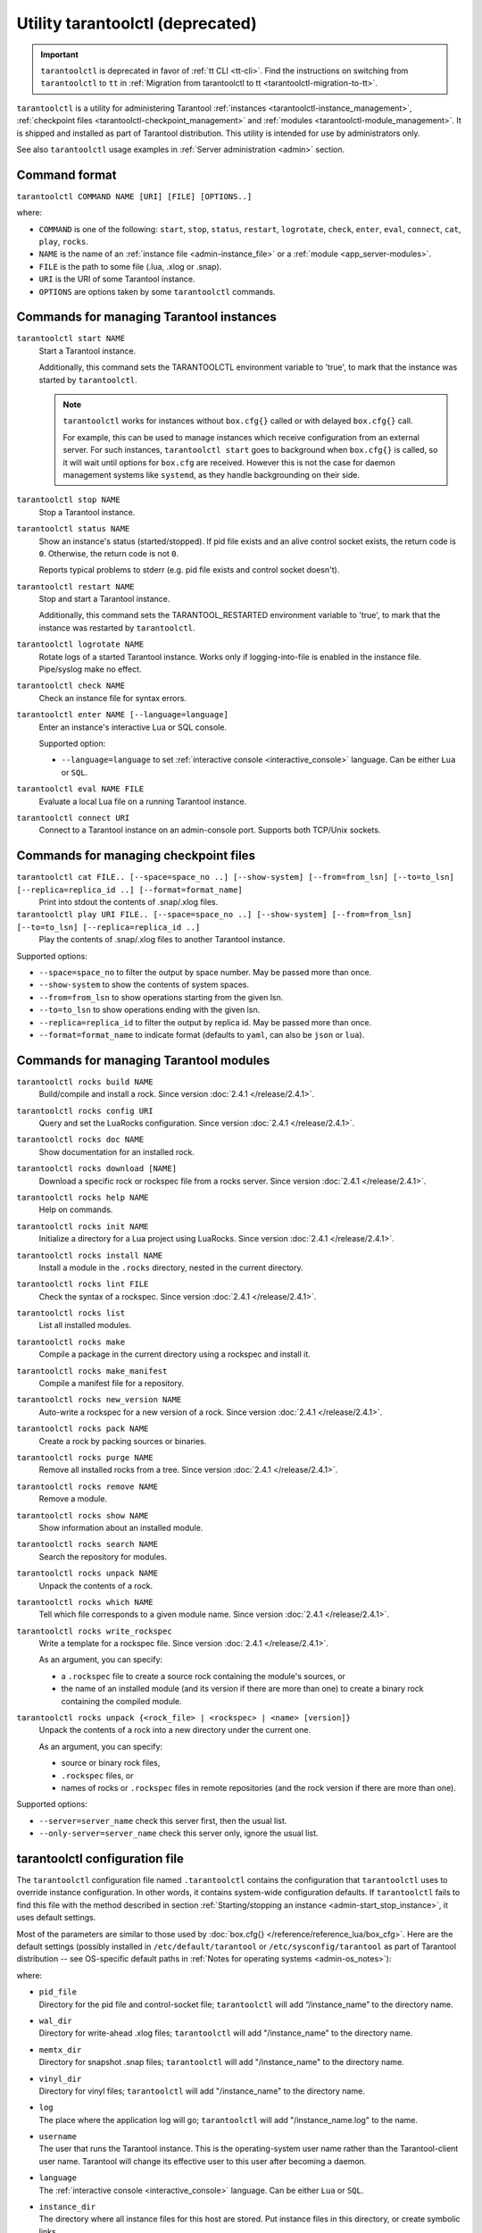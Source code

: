 .. _tarantoolctl:

Utility tarantoolctl (deprecated)
=================================

.. important::

    ``tarantoolctl`` is deprecated in favor of :ref:`tt CLI <tt-cli>`.
    Find the instructions on switching from ``tarantoolctl`` to ``tt`` in
    :ref:`Migration from tarantoolctl to tt <tarantoolctl-migration-to-tt>`.

``tarantoolctl`` is a utility for administering Tarantool
:ref:`instances <tarantoolctl-instance_management>`,
:ref:`checkpoint files <tarantoolctl-checkpoint_management>` and
:ref:`modules <tarantoolctl-module_management>`.
It is shipped and installed as part of Tarantool distribution.
This utility is intended for use by administrators only.

See also ``tarantoolctl`` usage examples in :ref:`Server administration <admin>`
section.

.. _tarantoolctl-command_format:

Command format
--------------

``tarantoolctl COMMAND NAME [URI] [FILE] [OPTIONS..]``

where:

* ``COMMAND`` is one of the following: ``start``, ``stop``, ``status``,
  ``restart``, ``logrotate``, ``check``, ``enter``, ``eval``, ``connect``,
  ``cat``, ``play``, ``rocks``.

* ``NAME`` is the name of an :ref:`instance file <admin-instance_file>` or a
  :ref:`module <app_server-modules>`.

* ``FILE`` is the path to some file (.lua, .xlog or .snap).

* ``URI`` is the URI of some Tarantool instance.

* ``OPTIONS`` are options taken by some ``tarantoolctl`` commands.

.. _tarantoolctl-instance_management:

Commands for managing Tarantool instances
-----------------------------------------

``tarantoolctl start NAME``
        Start a Tarantool instance.

        Additionally, this command sets the TARANTOOLCTL environment variable to
        'true', to mark that the instance was started by ``tarantoolctl``.

        .. NOTE::

            ``tarantoolctl`` works for instances without ``box.cfg{}`` called or
            with delayed ``box.cfg{}`` call.

            For example, this can be used to manage instances which receive configuration
            from an external server. For such instances, ``tarantoolctl start`` goes to
            background when ``box.cfg{}`` is called, so it will wait until options
            for ``box.cfg`` are received. However this is not the case for daemon
            management systems like ``systemd``, as they handle backgrounding on
            their side.

``tarantoolctl stop NAME``
        Stop a Tarantool instance.

``tarantoolctl status NAME``
        Show an instance's status (started/stopped).
        If pid file exists and an alive control socket exists, the return code
        is ``0``. Otherwise, the return code is not ``0``.

        Reports typical problems to stderr (e.g. pid file exists and control
        socket doesn't).

``tarantoolctl restart NAME``
        Stop and start a Tarantool instance.

        Additionally, this command sets the TARANTOOL_RESTARTED environment
        variable to 'true', to mark that the instance was restarted by
        ``tarantoolctl``.

``tarantoolctl logrotate NAME``
        Rotate logs of a started Tarantool instance.
        Works only if logging-into-file is enabled in the instance file.
        Pipe/syslog make no effect.

``tarantoolctl check NAME``
        Check an instance file for syntax errors.

``tarantoolctl enter NAME [--language=language]``
        Enter an instance's interactive Lua or SQL console.

        Supported option:

        * ``--language=language`` to set :ref:`interactive console <interactive_console>` language.
          Can be either ``Lua`` or ``SQL``.

``tarantoolctl eval NAME FILE``
        Evaluate a local Lua file on a running Tarantool instance.

``tarantoolctl connect URI``
        Connect to a Tarantool instance on an admin-console port.
        Supports both TCP/Unix sockets.

.. _tarantoolctl-checkpoint_management:

Commands for managing checkpoint files
--------------------------------------

``tarantoolctl cat FILE.. [--space=space_no ..] [--show-system] [--from=from_lsn] [--to=to_lsn] [--replica=replica_id ..] [--format=format_name]``
        Print into stdout the contents of .snap/.xlog files.

``tarantoolctl play URI FILE.. [--space=space_no ..] [--show-system] [--from=from_lsn] [--to=to_lsn] [--replica=replica_id ..]``
        Play the contents of .snap/.xlog files to another Tarantool instance.

Supported options:

* ``--space=space_no`` to filter the output by space number.
  May be passed more than once.
* ``--show-system`` to show the contents of system spaces.
* ``--from=from_lsn`` to show operations starting from the given lsn.
* ``--to=to_lsn`` to show operations ending with the given lsn.
* ``--replica=replica_id`` to filter the output by replica id.
  May be passed more than once.
* ``--format=format_name`` to indicate format (defaults to ``yaml``, can also be ``json`` or ``lua``).

.. _tarantoolctl-module_management:

Commands for managing Tarantool modules
---------------------------------------

``tarantoolctl rocks build NAME``
        Build/compile and install a rock. Since version :doc:`2.4.1 </release/2.4.1>`.

``tarantoolctl rocks config URI``
        Query and set the LuaRocks configuration. Since version :doc:`2.4.1 </release/2.4.1>`.

``tarantoolctl rocks doc NAME``
        Show documentation for an installed rock.

``tarantoolctl rocks download [NAME]``
        Download a specific rock or rockspec file from a rocks server.
        Since version :doc:`2.4.1 </release/2.4.1>`.

``tarantoolctl rocks help NAME``
        Help on commands.

``tarantoolctl rocks init NAME``
        Initialize a directory for a Lua project using LuaRocks. Since version :doc:`2.4.1 </release/2.4.1>`.

``tarantoolctl rocks install NAME``
        Install a module in the ``.rocks`` directory, nested in the current directory.

``tarantoolctl rocks lint FILE``
        Check the syntax of a rockspec. Since version :doc:`2.4.1 </release/2.4.1>`.

``tarantoolctl rocks list``
        List all installed modules.

``tarantoolctl rocks make``
        Compile a package in the current directory using a rockspec and install it.

``tarantoolctl rocks make_manifest``
        Compile a manifest file for a repository.

``tarantoolctl rocks new_version NAME``
        Auto-write a rockspec for a new version of a rock. Since version :doc:`2.4.1 </release/2.4.1>`.

``tarantoolctl rocks pack NAME``
        Create a rock by packing sources or binaries.

``tarantoolctl rocks purge NAME``
        Remove all installed rocks from a tree. Since version :doc:`2.4.1 </release/2.4.1>`.

``tarantoolctl rocks remove NAME``
        Remove a module.

``tarantoolctl rocks show NAME``
        Show information about an installed module.

``tarantoolctl rocks search NAME``
        Search the repository for modules.

``tarantoolctl rocks unpack NAME``
        Unpack the contents of a rock.

``tarantoolctl rocks which NAME``
        Tell which file corresponds to a given module name. Since version :doc:`2.4.1 </release/2.4.1>`.

``tarantoolctl rocks write_rockspec``
        Write a template for a rockspec file. Since version :doc:`2.4.1 </release/2.4.1>`.


        As an argument, you can specify:

        * a ``.rockspec`` file to create a source rock containing the module's
          sources, or
        * the name of an installed module (and its version if there are more
          than one) to create a binary rock containing the compiled module.

``tarantoolctl rocks unpack {<rock_file> | <rockspec> | <name> [version]}``
        Unpack the contents of a rock into a new directory under the current one.

        As an argument, you can specify:

        * source or binary rock files,
        * ``.rockspec`` files, or
        * names of rocks or ``.rockspec`` files in remote repositories
          (and the rock version if there are more than one).

Supported options:

* ``--server=server_name`` check this server first, then the usual list.
* ``--only-server=server_name`` check this server only, ignore the usual list.

.. _tarantoolctl-config_file:

tarantoolctl configuration file
-------------------------------

The ``tarantoolctl`` configuration file named ``.tarantoolctl``
contains the configuration that ``tarantoolctl`` uses to
override instance configuration. In other words, it contains system-wide
configuration defaults. If ``tarantoolctl`` fails to find this file with
the method described in section
:ref:`Starting/stopping an instance <admin-start_stop_instance>`, it uses
default settings.

Most of the parameters are similar to those used by
:doc:`box.cfg{} </reference/reference_lua/box_cfg>`. Here are the default settings
(possibly installed in ``/etc/default/tarantool`` or ``/etc/sysconfig/tarantool``
as part of Tarantool distribution -- see OS-specific default paths in
:ref:`Notes for operating systems <admin-os_notes>`):

.. code-block:: lua
   default_cfg = {
       pid_file  = "/var/run/tarantool",
       wal_dir   = "/var/lib/tarantool",
       memtx_dir = "/var/lib/tarantool",
       vinyl_dir = "/var/lib/tarantool",
       log       = "/var/log/tarantool",
       username  = "tarantool",
       language  = "Lua",
   }
   instance_dir = "/etc/tarantool/instances.enabled"
where:

* | ``pid_file``
  | Directory for the pid file and control-socket file; ``tarantoolctl`` will
    add “/instance_name” to the directory name.
* | ``wal_dir``
  | Directory for write-ahead .xlog files; ``tarantoolctl`` will add
    "/instance_name" to the directory name.
* | ``memtx_dir``
  | Directory for snapshot .snap files; ``tarantoolctl`` will add
    "/instance_name" to the directory name.
* | ``vinyl_dir``
  | Directory for vinyl files; ``tarantoolctl`` will add "/instance_name" to the
    directory name.
* | ``log``
  | The place where the application log will go; ``tarantoolctl`` will add
    "/instance_name.log" to the name.
* | ``username``
  | The user that runs the Tarantool instance. This is the operating-system user
    name rather than the Tarantool-client user name. Tarantool will change its
    effective user to this user after becoming a daemon.
* | ``language``
  | The :ref:`interactive console <interactive_console>` language. Can be either ``Lua`` or ``SQL``.

* | ``instance_dir``
  | The directory where all instance files for this host are stored. Put
    instance files in this directory, or create symbolic links.

  The default instance directory depends on Tarantool's ``WITH_SYSVINIT``
  build option: when ON, it is ``/etc/tarantool/instances.enabled``,
  otherwise (OFF or not set) it is ``/etc/tarantool/instances.available``.
  The latter case is typical for Tarantool builds for Linux distros with
  ``systemd``.

  To check the build options, say ``tarantool --version``.

.. _tarantoolctl-migration-to-tt:

Migration from tarantoolctl to tt
---------------------------------

:ref:`tt <tt-cli>` is a command-line utility for managing Tarantool applications
that comes to replace ``tarantoolctl``. Starting from version 3.0, ``tarantoolctl``
is no longer shipped as a part of Tarantool distribution; ``tt`` is the only
recommended tool for managing Tarantool applications from the command line.

``tarantoolctl`` remains fully compatible with Tarantool 2.* versions. However,
it doesn't receive major updates anymore.

We recommend that you migrate from ``tarantoolctl`` to ``tt`` to ensure the full
support and timely updates and fixes.

System-wide configuration
~~~~~~~~~~~~~~~~~~~~~~~~~

``tt`` supports system-wide environment configuration by default. If you have
Tarantool instances managed by ``tarantoolctl`` in such an environment, you can
switch to ``tt`` without additional migration steps or use ``tt`` along with ``tarantoolctl``.

Example:

..  code-block:: bash

    $ sudo tt instances
    List of enabled applications:
    • example

    $ tarantoolctl start example
    Starting instance example...
    Forwarding to 'systemctl start tarantool@example'

    $ tarantoolctl status example
    Forwarding to 'systemctl status tarantool@example'
    ● tarantool@example.service - Tarantool Database Server
        Loaded: loaded (/lib/systemd/system/tarantool@.service; enabled; vendor preset: enabled)
        Active: active (running)
        Docs: man:tarantool(1)
        Main PID: 6698 (tarantool)
    . . .

    $ sudo tt status
    • example: RUNNING. PID: 6698.

    $ sudo tt connect example
    • Connecting to the instance...
    • Connected to /var/run/tarantool/example.control

    /var/run/tarantool/example.control>

    $ sudo tt stop example
    • The Instance example (PID = 6698) has been terminated.

    $ tarantoolctl status example
    Forwarding to 'systemctl status tarantool@example'
    ○ tarantool@example.service - Tarantool Database Server
        Loaded: loaded (/lib/systemd/system/tarantool@.service; enabled; vendor preset: enabled)
        Active: inactive (dead)

Local configuration
~~~~~~~~~~~~~~~~~~~

If you have a local ``tarantoolctl`` configuration, create a ``tt`` environment
based on the existing ``.tarantoolctl`` configuration file. To do this, run
``tt init`` in the directory where the file in located.

Example:

..  code-block:: bash

    $ cat .tarantoolctl
    default_cfg = {
        pid_file  = "./run/tarantool",
        wal_dir   = "./lib/tarantool",
        memtx_dir = "./lib/tarantool",
        vinyl_dir = "./lib/tarantool",
        log       = "./log/tarantool",
        language  = "Lua",
    }
    instance_dir = "./instances.enabled"

    $ tt init
    • Found existing config '.tarantoolctl'
    • Environment config is written to 'tt.yaml'

After that, you can start manage Tarantool instances in this environment with ``tt``:

..  code-block:: bash

    $ tt start app1
    • Starting an instance [app1]...

    $ tt status app1
    • app1: RUNNING. PID: 33837.

    $ tt stop app1
    • The Instance app1 (PID = 33837) has been terminated.

    $ tt check app1
    • Result of check: syntax of file '/home/user/instances.enabled/app1.lua' is OK

Commands difference
~~~~~~~~~~~~~~~~~~~

Most ``tarantoolctl`` commands look the same in ``tt``: ``tarantoolctl start`` and
``tt start``, ``tarantoolctl play`` and ``tt play``, and so on. To migrate such
calls, it is usually enough to replace the utility name. There can be slight differences
in command flags and format. For details on ``tt`` commands, see the
:ref:`tt commands reference <tt-commands>`.

The following commands are different in ``tt``:

..  container:: table

    ..  list-table::
        :widths: 30 70
        :header-rows: 1

        *   -   ``tarantoolctl`` command
            -   ``tt`` command
        *   -   ``tarantoolctl enter``
            -   ``tt connect``
        *   -   ``tarantoolctl eval``
            -   ``tt connect`` with ``-f`` flag

..  note::

    ``tt connect`` also covers ``tarantoolctl connect`` with the same syntax.

Example:

..  code-block:: bash

    # tarantoolctl enter > tt connect
    $ tarantoolctl enter app1
    connected to unix/:./run/tarantool/app1.control
    unix/:./run/tarantool/app1.control>

    $ tt connect app1
    • Connecting to the instance...
    • Connected to /home/user/run/tarantool/app1/app1.control

    # tarantoolctl eval > tt connect -f
    $ tarantoolctl eval app1 eval.lua
    connected to unix/:./run/tarantool/app1.control
    ---
    - 42
    ...

   $ tt connect app1 -f eval.lua
    ---
    - 42
    ...

    # tarantoolctl connect > tt connect
    $ tarantoolctl connect localhost:3301
    connected to localhost:3301
    localhost:3301>

    $ tt connect localhost:3301
    • Connecting to the instance...
    • Connected to localhost:3301
